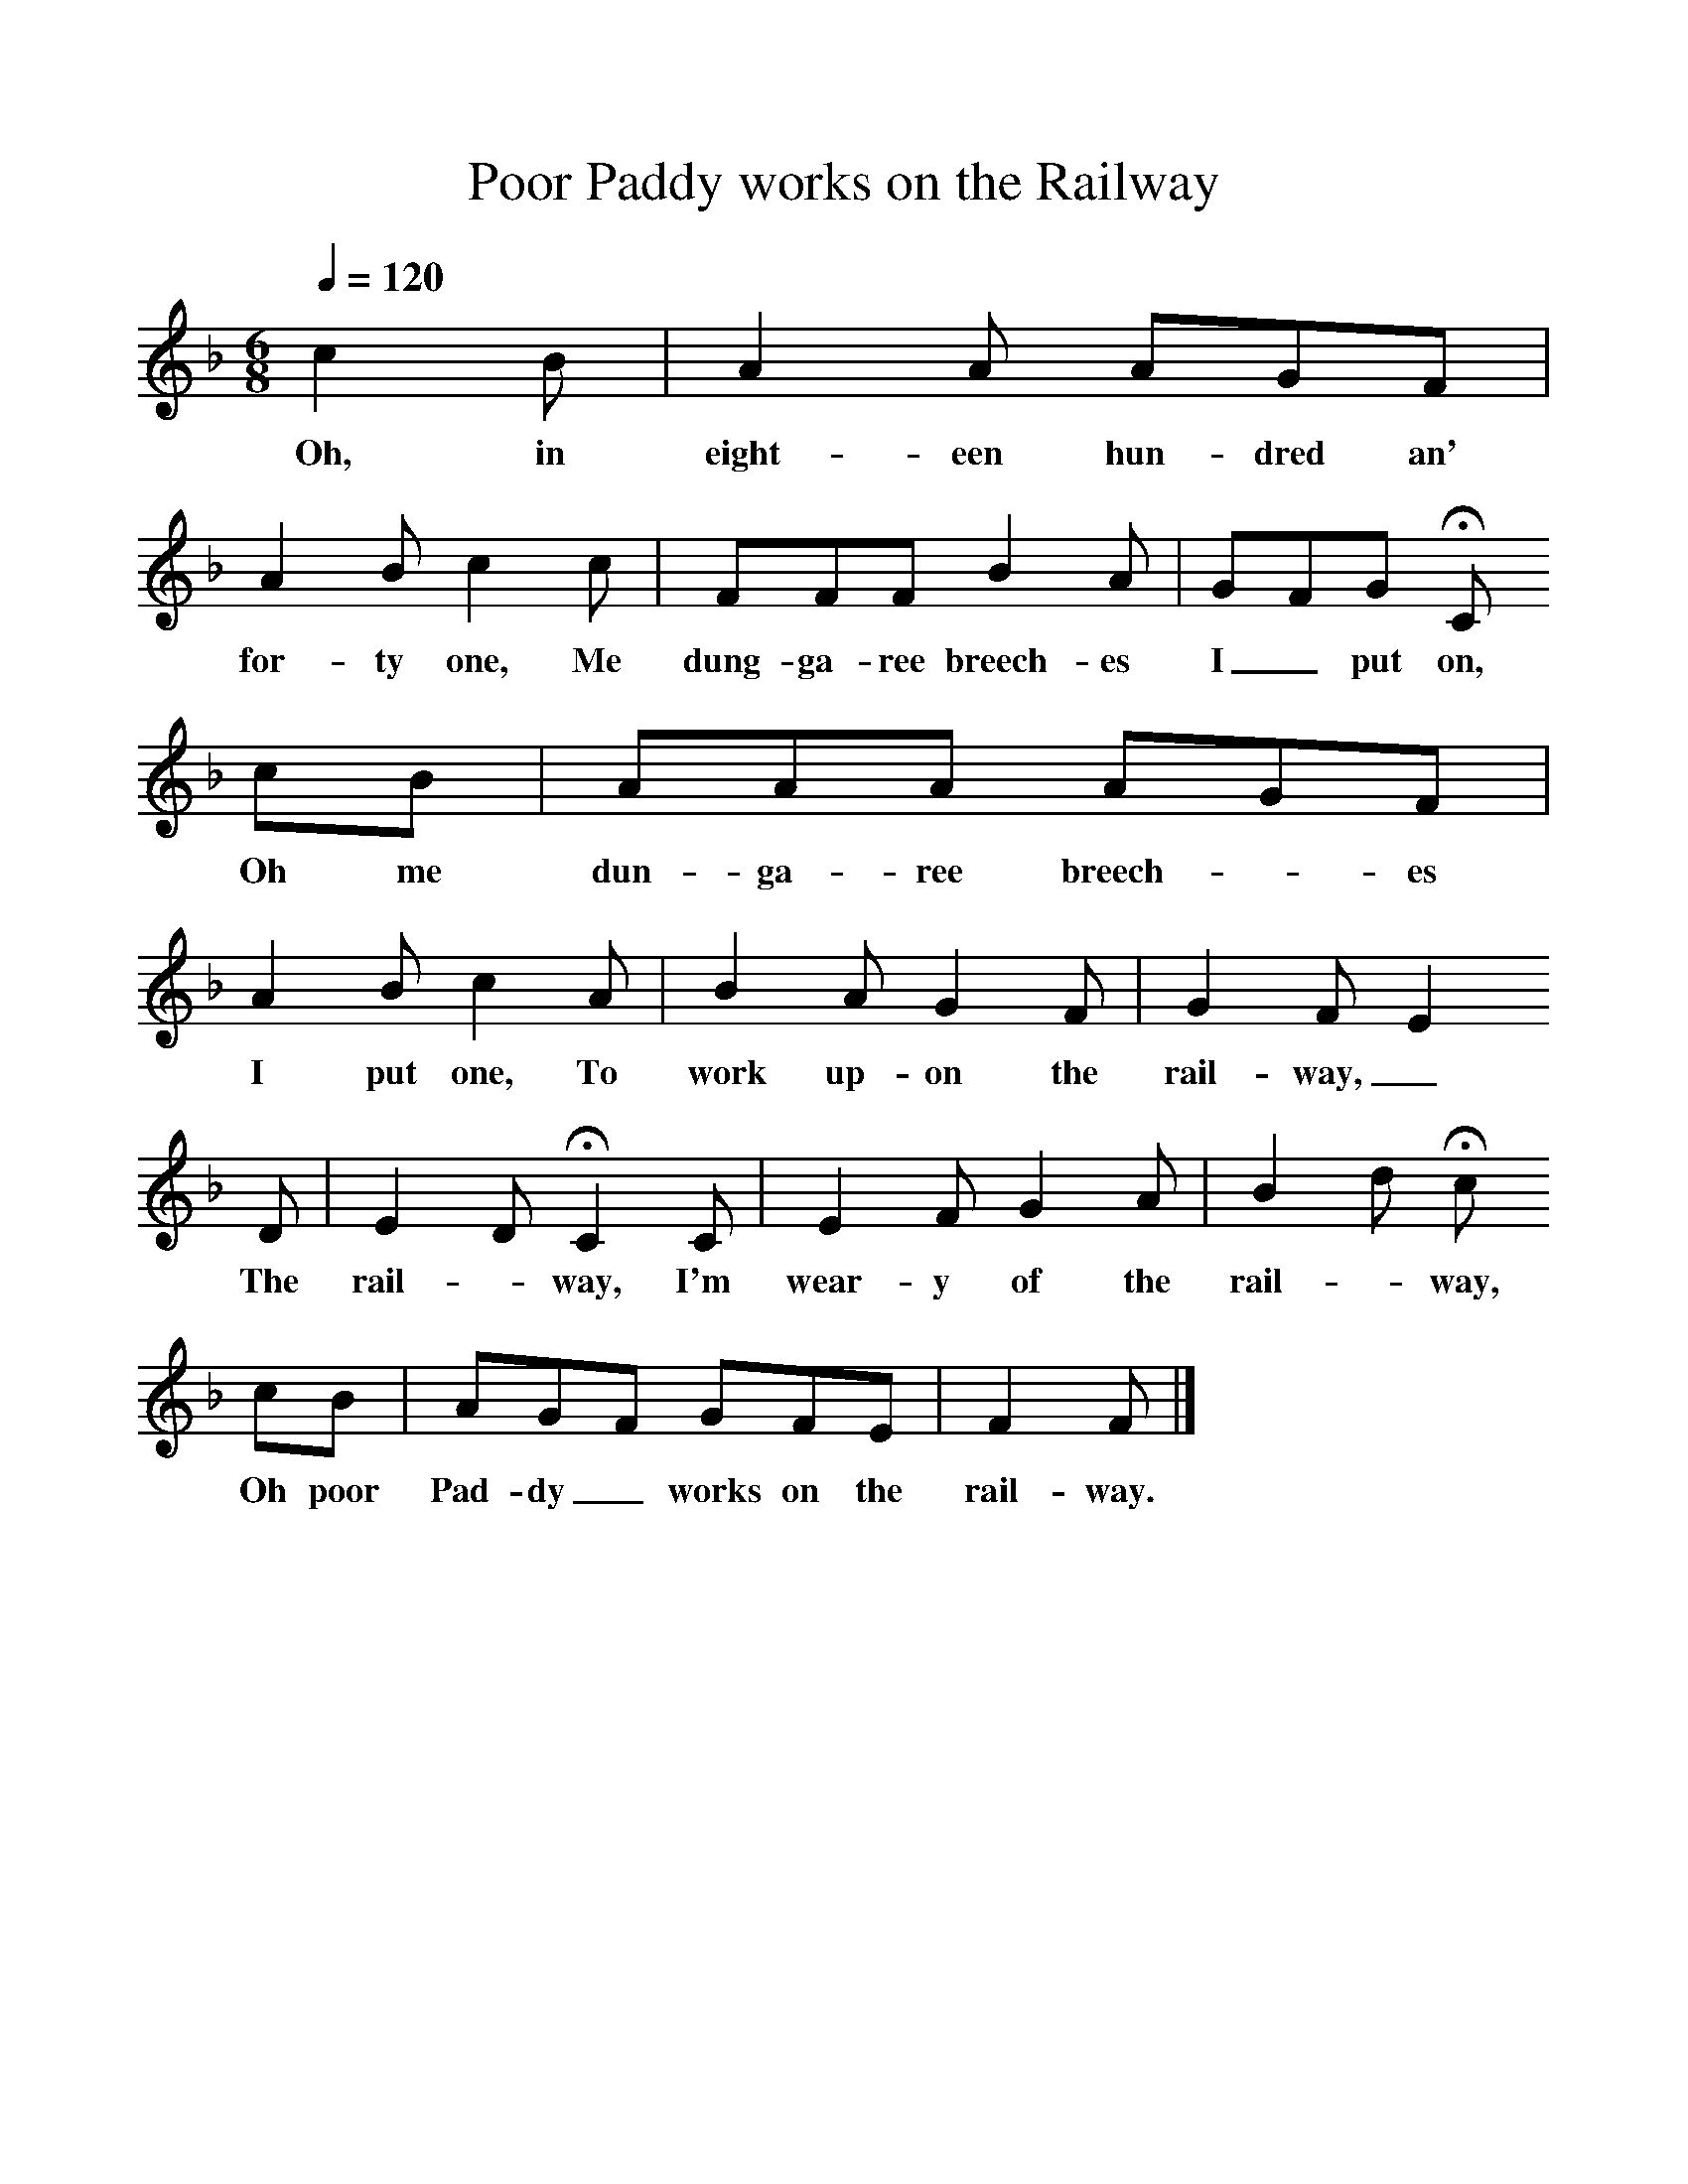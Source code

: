 %%scale 1
X:1
T:Poor Paddy works on the Railway
B:S Hugill, 1994, Shanties from the Seven Seas,Mystic Seaport Museum, Conn.
Z:Stan Hugill
Q:1/4=120     %Tempo
M:6/8     %Meter
L:1/8     %
K:F
c2 B |A2 A AGF |A2 B c2 c |FFF B2 A | GFG HC
w:Oh, in eight-een hun-dred an' for-ty one, Me dung-ga-ree breech-es I_ put on, 
cB |AAA AGF |A2 B c2 A |B2 A G2 F |G2 F E2
w:Oh me dun-ga-ree breech-_es I put one, To work up-on the rail- way,_
 D |E2 D HC2 C |E2 F G2 A |B2 d Hc
w: The rail-_way, I'm wear-y of the rail-_way, 
cB |AGF GFE |F2 F  |]
w:Oh poor Pad-dy_ works on the rail-way. 
